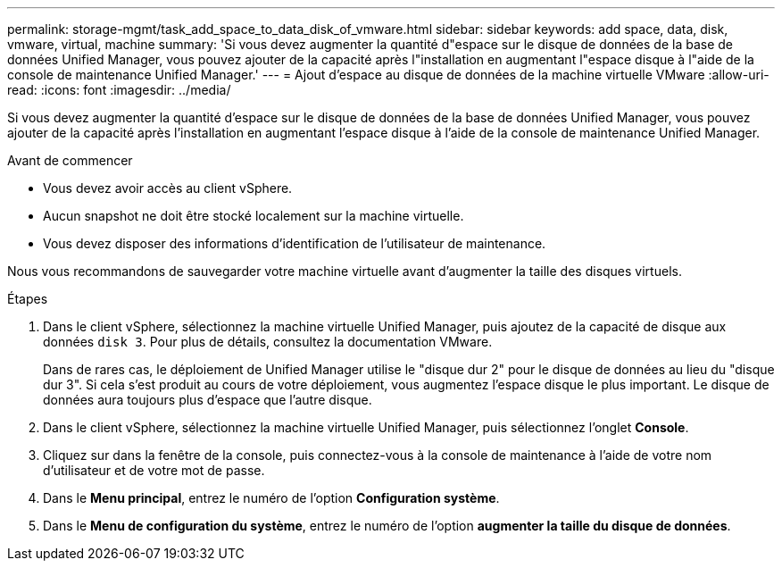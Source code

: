---
permalink: storage-mgmt/task_add_space_to_data_disk_of_vmware.html 
sidebar: sidebar 
keywords: add space, data, disk, vmware, virtual, machine 
summary: 'Si vous devez augmenter la quantité d"espace sur le disque de données de la base de données Unified Manager, vous pouvez ajouter de la capacité après l"installation en augmentant l"espace disque à l"aide de la console de maintenance Unified Manager.' 
---
= Ajout d'espace au disque de données de la machine virtuelle VMware
:allow-uri-read: 
:icons: font
:imagesdir: ../media/


[role="lead"]
Si vous devez augmenter la quantité d'espace sur le disque de données de la base de données Unified Manager, vous pouvez ajouter de la capacité après l'installation en augmentant l'espace disque à l'aide de la console de maintenance Unified Manager.

.Avant de commencer
* Vous devez avoir accès au client vSphere.
* Aucun snapshot ne doit être stocké localement sur la machine virtuelle.
* Vous devez disposer des informations d'identification de l'utilisateur de maintenance.


Nous vous recommandons de sauvegarder votre machine virtuelle avant d'augmenter la taille des disques virtuels.

.Étapes
. Dans le client vSphere, sélectionnez la machine virtuelle Unified Manager, puis ajoutez de la capacité de disque aux données `disk 3`. Pour plus de détails, consultez la documentation VMware.
+
Dans de rares cas, le déploiement de Unified Manager utilise le "disque dur 2" pour le disque de données au lieu du "disque dur 3". Si cela s'est produit au cours de votre déploiement, vous augmentez l'espace disque le plus important. Le disque de données aura toujours plus d'espace que l'autre disque.

. Dans le client vSphere, sélectionnez la machine virtuelle Unified Manager, puis sélectionnez l'onglet *Console*.
. Cliquez sur dans la fenêtre de la console, puis connectez-vous à la console de maintenance à l'aide de votre nom d'utilisateur et de votre mot de passe.
. Dans le *Menu principal*, entrez le numéro de l'option *Configuration système*.
. Dans le *Menu de configuration du système*, entrez le numéro de l'option *augmenter la taille du disque de données*.

